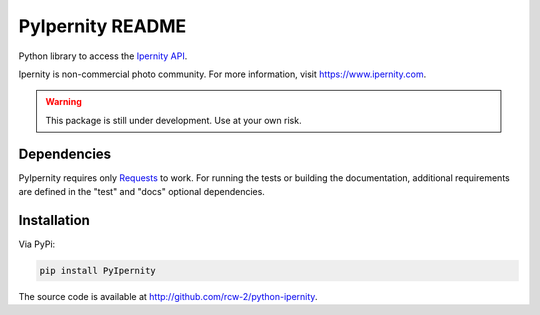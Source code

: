 PyIpernity README
===================

Python library to access the `Ipernity API <http://www.ipernity.com/help/api>`_.

Ipernity is non-commercial photo community. For more information, visit 
`<https://www.ipernity.com>`_.

.. warning:: This package is still under development. Use at your own risk.


Dependencies
--------------

PyIpernity requires only `Requests <https://requests.readthedocs.io/>`_ to
work. For running the tests or building the documentation, additional
requirements are defined in the "test" and "docs" optional dependencies.


Installation
-------------

Via PyPi:

.. code-block:: bash
    
    pip install PyIpernity

The source code is available at `<http://github.com/rcw-2/python-ipernity>`_.


